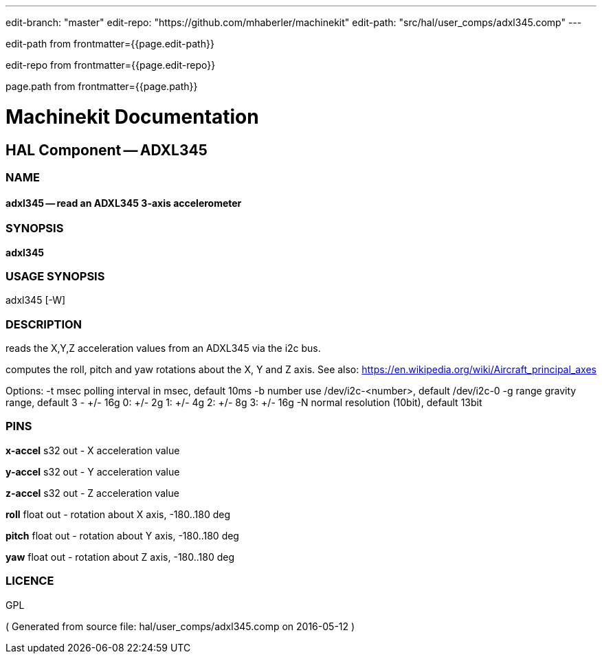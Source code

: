 ---
edit-branch: "master"
edit-repo: "https://github.com/mhaberler/machinekit"
edit-path: "src/hal/user_comps/adxl345.comp"
---

edit-path from frontmatter={{page.edit-path}}

edit-repo from frontmatter={{page.edit-repo}}

page.path from frontmatter={{page.path}}

= Machinekit Documentation

== HAL Component -- ADXL345

=== NAME

==== adxl345 -- read an ADXL345 3-axis accelerometer

=== SYNOPSIS

*adxl345*

=== USAGE SYNOPSIS

adxl345 [-W]


=== DESCRIPTION


reads the X,Y,Z acceleration values from an ADXL345 via the i2c bus.

computes the roll, pitch and yaw rotations about the X, Y and Z axis. See also: https://en.wikipedia.org/wiki/Aircraft_principal_axes

Options:
    -t msec       polling interval in msec, default 10ms
    -b number     use /dev/i2c-<number>, default /dev/i2c-0
    -g range      gravity range, default 3 - +/- 16g
                  0: +/- 2g
                  1: +/- 4g
                  2: +/- 8g
                  3: +/- 16g
    -N            normal resolution (10bit), default 13bit


=== PINS

*x-accel* s32 out  - X acceleration value

*y-accel* s32 out  - Y acceleration value

*z-accel* s32 out  - Z acceleration value

*roll* float out  - rotation about X axis, -180..180 deg

*pitch* float out  - rotation about Y axis, -180..180 deg

*yaw* float out  - rotation about Z axis, -180..180 deg




=== LICENCE

GPL

( Generated from source file: hal/user_comps/adxl345.comp on 2016-05-12 )
